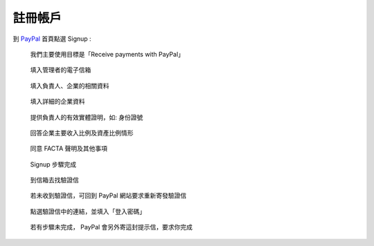 註冊帳戶
-------------------------------------------------------------------------------

到 `PayPal <https://www.paypal.com/>`_ 首頁點選 Signup :

.. figure:: how_to_use_paypal_to_receive_a_payment_on_the_fixed_amount_from_outside_of_tw/signup/signup01.png

    我們主要使用目標是「Receive payments with PayPal」

.. figure:: how_to_use_paypal_to_receive_a_payment_on_the_fixed_amount_from_outside_of_tw/signup/signup02.png

    填入管理者的電子信箱

.. figure:: how_to_use_paypal_to_receive_a_payment_on_the_fixed_amount_from_outside_of_tw/signup/signup03.png

    填入負責人、企業的相關資料

.. figure:: how_to_use_paypal_to_receive_a_payment_on_the_fixed_amount_from_outside_of_tw/signup/signup04.png

    填入詳細的企業資料

.. figure:: how_to_use_paypal_to_receive_a_payment_on_the_fixed_amount_from_outside_of_tw/signup/signup05.png

    提供負責人的有效實體證明，如: 身份證號

.. figure:: how_to_use_paypal_to_receive_a_payment_on_the_fixed_amount_from_outside_of_tw/signup/signup06.png

    回答企業主要收入比例及資產比例情形

.. figure:: how_to_use_paypal_to_receive_a_payment_on_the_fixed_amount_from_outside_of_tw/signup/signup07.png

    同意 FACTA 聲明及其他事項

.. figure:: how_to_use_paypal_to_receive_a_payment_on_the_fixed_amount_from_outside_of_tw/signup/signup08.png

    Signup 步驟完成

.. figure:: how_to_use_paypal_to_receive_a_payment_on_the_fixed_amount_from_outside_of_tw/signup/signup09.png

    到信箱去找驗證信

.. figure:: how_to_use_paypal_to_receive_a_payment_on_the_fixed_amount_from_outside_of_tw/signup/signup10.png

    若未收到驗證信，可回到 PayPal 網站要求重新寄發驗證信

.. figure:: how_to_use_paypal_to_receive_a_payment_on_the_fixed_amount_from_outside_of_tw/signup/signup11.png

    點選驗證信中的連結，並填入「登入密碼」

.. figure:: how_to_use_paypal_to_receive_a_payment_on_the_fixed_amount_from_outside_of_tw/signup/signup12.png

    若有步驟未完成， PayPal 會另外寄這封提示信，要求你完成